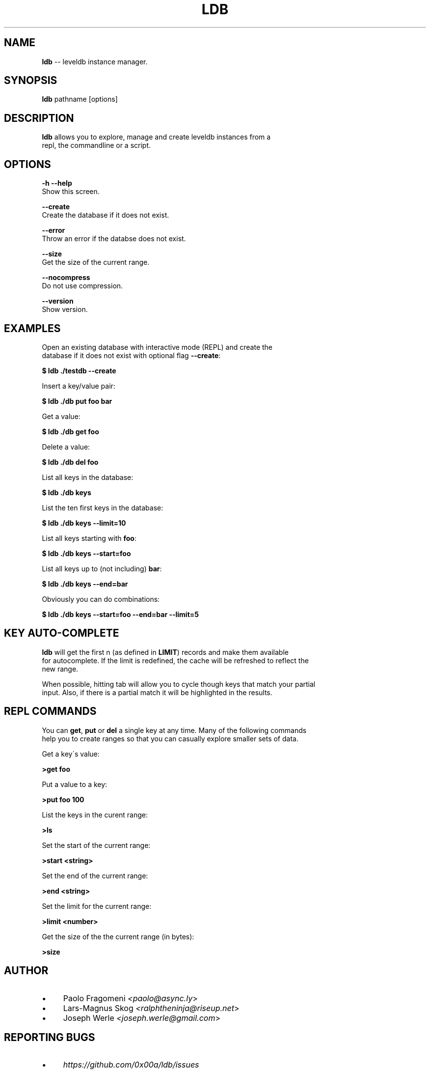 .\" Generated with Ronnjs 0.4.0
.\" http://github.com/kapouer/ronnjs
.
.TH "LDB" "1" "December 2016" "" ""
.
.SH "NAME"
\fBldb\fR \-\- leveldb instance manager\.
.
.SH "SYNOPSIS"
  \fBldb\fR pathname [options]
.
.SH "DESCRIPTION"
  \fBldb\fR allows you to explore, manage and create leveldb instances from a
  repl, the commandline or a script\.
.
.SH "OPTIONS"
  \fB\-h \-\-help\fR
  Show this screen\.
.
.P
  \fB\-\-create\fR
  Create the database if it does not exist\.
.
.P
  \fB\-\-error\fR
  Throw an error if the databse does not exist\.
.
.P
  \fB\-\-size\fR
  Get the size of the current range\.
.
.P
  \fB\-\-nocompress\fR
  Do not use compression\.
.
.P
  \fB\-\-version\fR
  Show version\.
.
.SH "EXAMPLES"
  Open an existing database with interactive mode (REPL) and create the
  database if it does not exist with optional flag \fB\-\-create\fR:
.
.P
  \fB
  $ ldb \./testdb \-\-create
  \fR
.
.P
  Insert a key/value pair:
  \fB
  $ ldb \./db put foo bar
  \fR
.
.P
  Get a value:
  \fB
  $ ldb \./db get foo
  \fR
.
.P
  Delete a value:
  \fB
  $ ldb \./db del foo
  \fR
.
.P
  List all keys in the database:
  \fB
  $ ldb \./db keys
  \fR
.
.P
  List the ten first keys in the database:
  \fB
  $ ldb \./db keys \-\-limit=10
  \fR
.
.P
  List all keys starting with \fBfoo\fR:
  \fB
  $ ldb \./db keys \-\-start=foo
  \fR
.
.P
  List all keys up to (not including) \fBbar\fR:
  \fB
  $ ldb \./db keys \-\-end=bar
  \fR
.
.P
  Obviously you can do combinations:
  \fB
  $ ldb \./db keys \-\-start=foo \-\-end=bar \-\-limit=5
  \fR
.
.SH "KEY AUTO\-COMPLETE"
  \fBldb\fR will get the first n (as defined in \fBLIMIT\fR) records and make them available
  for autocomplete\. If the limit is redefined, the cache will be refreshed to reflect the
  new range\.
.
.P
  When possible, hitting tab will allow you to cycle though keys that match your partial
  input\. Also, if there is a partial match it will be highlighted in the results\.
.
.SH "REPL COMMANDS"
  You can \fBget\fR, \fBput\fR or \fBdel\fR a single key at any time\. Many of the following commands
  help you to create ranges so that you can casually explore smaller sets of data\.
.
.P
  Get a key\'s value:
.
.P
  \fB
  >get foo
  \fR
.
.P
  Put a value to a key:
.
.P
  \fB
  >put foo 100
  \fR
.
.P
  List the keys in the curent range:
.
.P
  \fB
  >ls
  \fR
.
.P
  Set the start of the current range:
.
.P
  \fB
  >start <string>
  \fR
.
.P
  Set the end of the current range:
.
.P
  \fB
  >end <string>
  \fR
.
.P
  Set the limit for the current range:
.
.P
  \fB
  >limit <number>
  \fR
.
.P
  Get the size of the the current range (in bytes):
.
.P
  \fB
  >size
  \fR
.
.SH "AUTHOR"
.
.IP "\(bu" 4
Paolo Fragomeni \fI<paolo@async\.ly\fR>
.
.IP "\(bu" 4
Lars\-Magnus Skog \fI<ralphtheninja@riseup\.net\fR>
.
.IP "\(bu" 4
Joseph Werle \fI<joseph\.werle@gmail\.com\fR>
.
.IP "" 0
.
.SH "REPORTING BUGS"
.
.IP "\(bu" 4
\fIhttps://github\.com/0x00a/ldb/issues\fR
.
.IP "" 0
.
.SH "SEE ALSO"
.
.IP "\(bu" 4
\fIhttps://github\.com/google/leveldb\fR
.
.IP "\(bu" 4
\fIhttps://github\.com/0x00a/lev\fR
.
.IP "\(bu" 4
\fIhttps://github\.com/antirez/linenoise\fR
.
.IP "\(bu" 4
\fIhttps://github\.com/docopt/docopt\.cpp\fR
.
.IP "" 0
.
.SH "LICENSE"
Distributed with the MIT license\.